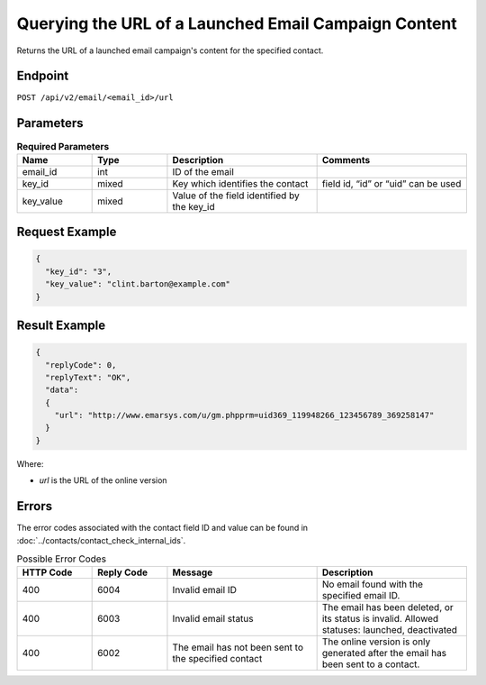 Querying the URL of a Launched Email Campaign Content
=====================================================

Returns the URL of a launched email campaign's content for the specified contact.

Endpoint
--------

``POST /api/v2/email/<email_id>/url``

Parameters
----------

.. list-table:: **Required Parameters**
   :header-rows: 1
   :widths: 20 20 40 40

   * - Name
     - Type
     - Description
     - Comments
   * - email_id
     - int
     - ID of the email
     -
   * - key_id
     - mixed
     - Key which identifies the contact
     - field id, “id” or “uid” can be used
   * - key_value
     - mixed
     - Value of the field identified by the key_id
     -

Request Example
---------------

.. code-block:: json

   {
     "key_id": "3",
     "key_value": "clint.barton@example.com"
   }

Result Example
--------------

.. code-block:: json

   {
     "replyCode": 0,
     "replyText": "OK",
     "data":
     {
       "url": "http://www.emarsys.com/u/gm.phpprm=uid369_119948266_123456789_369258147"
     }
   }

Where:

* *url* is the URL of the online version

Errors
------

The error codes associated with the contact field ID and value can be found in :doc:`../contacts/contact_check_internal_ids`.

.. list-table:: Possible Error Codes
   :header-rows: 1
   :widths: 20 20 40 40

   * - HTTP Code
     - Reply Code
     - Message
     - Description
   * - 400
     - 6004
     - Invalid email ID
     - No email found with the specified email ID.
   * - 400
     - 6003
     - Invalid email status
     - The email has been deleted, or its status is invalid. Allowed statuses: launched, deactivated
   * - 400
     - 6002
     - The email has not been sent to the specified contact
     - The online version is only generated after the email has been sent to a contact.
